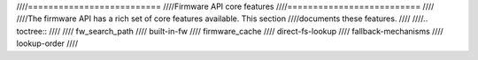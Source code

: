 ////==========================
////Firmware API core features
////==========================
////
////The firmware API has a rich set of core features available. This section
////documents these features.
////
////.. toctree::
////
////   fw_search_path
////   built-in-fw
////   firmware_cache
////   direct-fs-lookup
////   fallback-mechanisms
////   lookup-order
////
